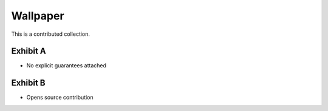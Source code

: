 Wallpaper
=========

This is a contributed collection. 

Exhibit A
---------

- No explicit guarantees attached


Exhibit B
---------

- Opens source contribution 
